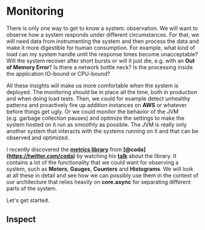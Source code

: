 * Monitoring
  :PROPERTIES:
  :CUSTOM_ID: monitoring
  :END:

There is only one way to get to know a system: observation. We will want
to observe how a system responds under different circumstances. For
that, we will need data from instrumenting the system and then process
the data and make it more digestible for human consumption. For example,
what kind of load can my system handle until the response times become
unacceptable? Will the system recover after short bursts or will it just
die, e.g. with an *Out of Memory Error*? Is there a network bottle neck?
Is the processing inside the application IO-bound or CPU-bound?

All these insights will make us more comfortable when the system is
deployed. The monitoring should be in place all the time, both in
production and when doing load tests. Then, we could for example detect
unhealthy patterns and proactively fire up addition instances on *AWS*
or whatever before things get ugly. Or we could monitor the behavior of
the JVM (e.g. garbage collection pauses) and optimize the settings to
make the system hosted on it run as smoothly as possible. The JVM is
really only another system that interacts with the systems running on it
and that can be observed and optimized.

I recently discovered the
*[[https://github.com/dropwizard/metrics][metrics library]]* from
*[@coda](https://twitter.com/coda)* by watching his
*[[http://pivotallabs.com/139-metrics-metrics-everywhere/][talk]]* about
the library. It contains a lot of the functionality that we could want
for observing a system, such as *Meters*, *Gauges*, *Counters* and
*Histograms*. We will look at all these in detail and see how we can
possibly use them in the context of our architecture that relies heavily
on *core.async* for separating different parts of the system.

Let's get started.

** Inspect
   :PROPERTIES:
   :CUSTOM_ID: inspect
   :END:
